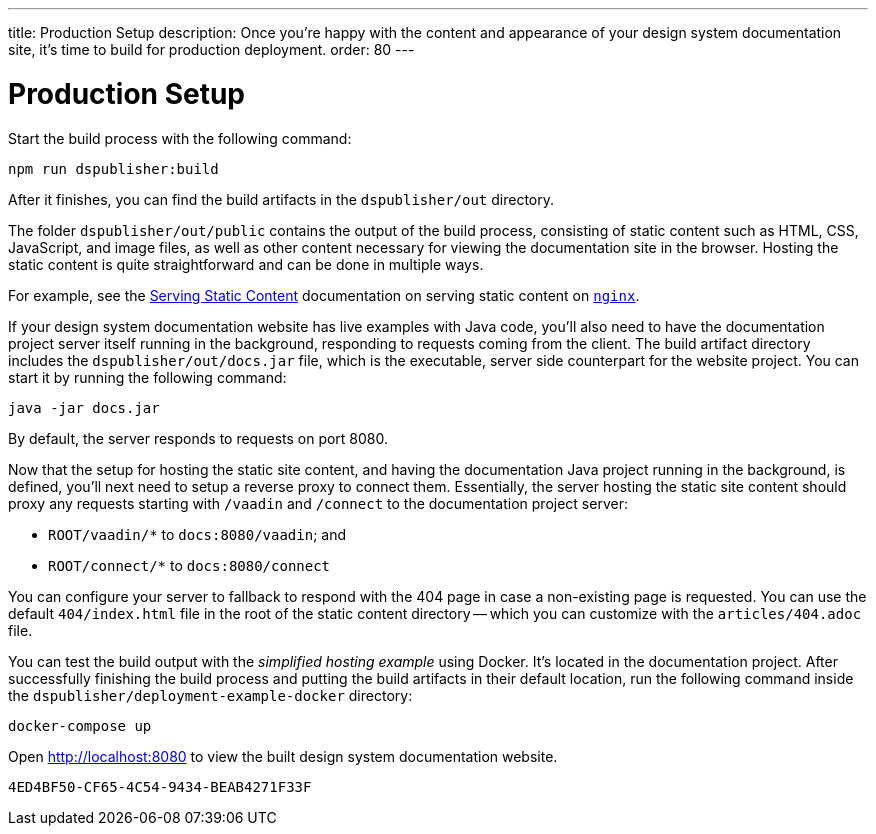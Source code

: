---
title: Production Setup
description: Once you're happy with the content and appearance of your design system documentation site, it's time to build for production deployment.
order: 80
---

= Production Setup

Start the build process with the following command:

[source,terminal]
----
npm run dspublisher:build
----

After it finishes, you can find the build artifacts in the [filename]`dspublisher/out` directory.

The folder [filename]`dspublisher/out/public` contains the output of the build process, consisting of static content such as HTML, CSS, JavaScript, and image files, as well as other content necessary for viewing the documentation site in the browser. Hosting the static content is quite straightforward and can be done in multiple ways.

For example, see the https://docs.nginx.com/nginx/admin-guide/web-server/serving-static-content/[Serving Static Content] documentation on serving static content on https://www.nginx.com/[`nginx`].

If your design system documentation website has live examples with Java code, you'll also need to have the documentation project server itself running in the background, responding to requests coming from the client. The build artifact directory includes the [filename]`dspublisher/out/docs.jar` file, which is the executable, server side counterpart for the website project. You can start it by running the following command:

[source,terminal]
----
java -jar docs.jar
----

By default, the server responds to requests on port 8080.

Now that the setup for hosting the static site content, and having the documentation Java project running in the background, is defined, you'll next need to setup a reverse proxy to connect them. Essentially, the server hosting the static site content should proxy any requests starting with `/vaadin` and `/connect` to the documentation project server:

- `ROOT/vaadin/*` to `docs:8080/vaadin`; and 
- `ROOT/connect/*` to `docs:8080/connect`

You can configure your server to fallback to respond with the 404 page in case a non-existing page is requested. You can use the default [filename]`404/index.html` file in the root of the static content directory -- which you can customize with the [filename]`articles/404.adoc` file.

You can test the build output with the _simplified hosting example_ using Docker. It's located in the documentation project. After successfully finishing the build process and putting the build artifacts in their default location, run the following command inside the [filename]`dspublisher/deployment-example-docker` directory:

[source,terminal]
----
docker-compose up
----

Open http://localhost:8080 to view the built design system documentation website.


[discussion-id]`4ED4BF50-CF65-4C54-9434-BEAB4271F33F`

++++
<style>
[class^=PageHeader-module--descriptionContainer] {display: none;}
</style>
++++
